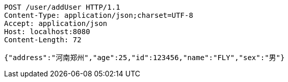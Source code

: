 [source,http,options="nowrap"]
----
POST /user/addUser HTTP/1.1
Content-Type: application/json;charset=UTF-8
Accept: application/json
Host: localhost:8080
Content-Length: 72

{"address":"河南郑州","age":25,"id":123456,"name":"FLY","sex":"男"}
----